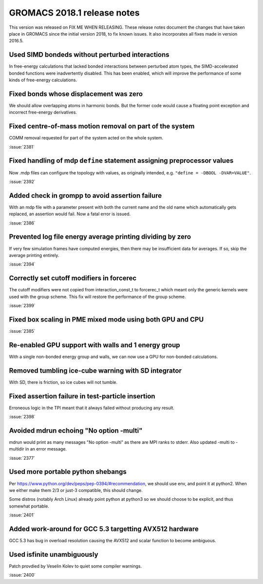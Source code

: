 GROMACS 2018.1 release notes
============================

This version was released on FIX ME WHEN RELEASING. These release
notes document the changes that have taken place in GROMACS since the
initial version 2018, to fix known issues. It also incorporates all
fixes made in version 2016.5.

Used SIMD bondeds without perturbed interactions
--------------------------------------------------------------------------
In free-energy calculations that lacked bonded interactions between
perturbed atom types, the SIMD-accelerated bonded functions were
inadvertently disabled. This has been enabled, which will improve
the performance of some kinds of free-energy calculations.

Fixed bonds whose displacement was zero
--------------------------------------------------------------------------
We should allow overlapping atoms in harmonic bonds. But the former
code would cause a floating point exception and incorrect free-energy
derivatives.

Fixed centre-of-mass motion removal on part of the system
--------------------------------------------------------------------------
COMM removal requested for part of the system acted on the whole
system.

:issue:`2381`

Fixed handling of mdp ``define`` statement assigning preprocessor values
-------------------------------------------------------------------------
Now .mdp files can configure the topology with values, as originally
intended, e.g. ``"define = -DBOOL -DVAR=VALUE"``.

:issue:`2392`

Added check in grompp to avoid assertion failure
--------------------------------------------------------------------------
With an mdp file with a parameter present with both the current name
and the old name which automatically gets replaced, an assertion
would fail. Now a fatal error is issued.

:issue:`2386`

Prevented log file energy average printing dividing by zero
--------------------------------------------------------------------------
If very few simulation frames have computed energies, then there may
be insufficient data for averages. If so, skip the average printing
entirely.

:issue:`2394`

Correctly set cutoff modifiers in forcerec
--------------------------------------------------------------------------
The cutoff modifiers were not copied from interaction_const_t
to forcerec_t which meant only the generic kernels were used with
the group scheme. This fix will restore the performance of the
group scheme.

:issue:`2399`

Fixed box scaling in PME mixed mode using both GPU and CPU
--------------------------------------------------------------------------

:issue:`2385`

Re-enabled GPU support with walls and 1 energy group
--------------------------------------------------------------------------
With a single non-bonded energy group and walls, we can now use a GPU
for non-bonded calculations.

Removed tumbling ice-cube warning with SD integrator
--------------------------------------------------------------------------
With SD, there is friction, so ice cubes will not tumble.

Fixed assertion failure in test-particle insertion
--------------------------------------------------------------------------
Erroneous logic in the TPI meant that it always failed without producing
any result.

:issue:`2398`

Avoided mdrun echoing "No option -multi"
--------------------------------------------------------------------------
mdrun would print as many messages "No option -multi" as there
are MPI ranks to stderr.
Also updated -multi to -multidir in an error message.

:issue:`2377`

Used more portable python shebangs
--------------------------------------------------------------------------
Per https://www.python.org/dev/peps/pep-0394/#recommendation, we
should use env, and point it at python2. When we either make them 2/3
or just-3 compatible, this should change.

Some distros (notably Arch Linux) already point python at python3 so
we should choose to be explicit, and thus somewhat portable.

:issue:`2401`

Added work-around for GCC 5.3 targetting AVX512 hardware
--------------------------------------------------------------------------
GCC 5.3 has bug in overload resolution causing the AVX512
and scalar function to become ambiguous.

Used isfinite unambiguously
--------------------------------------------------------------------------
Patch provdied by Veselin Kolev to quiet some compiler warnings.

:issue:`2400`

